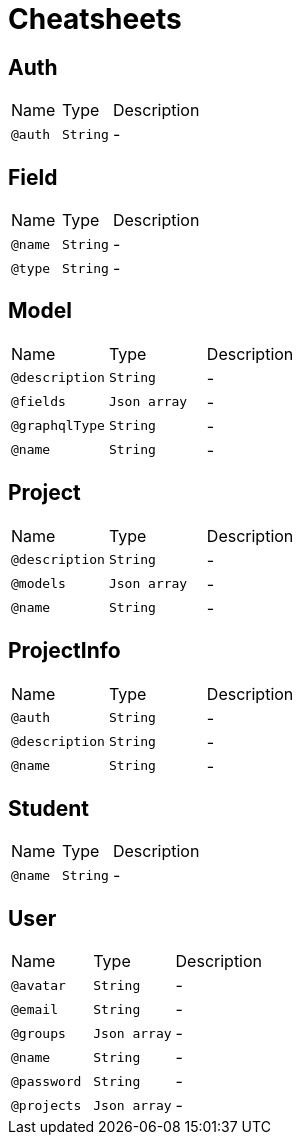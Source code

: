 = Cheatsheets

[[Auth]]
== Auth


[cols=">25%,25%,50%"]
[frame="topbot"]
|===
^|Name | Type ^| Description
|[[auth]]`@auth`|`String`|-
|===

[[Field]]
== Field


[cols=">25%,25%,50%"]
[frame="topbot"]
|===
^|Name | Type ^| Description
|[[name]]`@name`|`String`|-
|[[type]]`@type`|`String`|-
|===

[[Model]]
== Model


[cols=">25%,25%,50%"]
[frame="topbot"]
|===
^|Name | Type ^| Description
|[[description]]`@description`|`String`|-
|[[fields]]`@fields`|`Json array`|-
|[[graphqlType]]`@graphqlType`|`String`|-
|[[name]]`@name`|`String`|-
|===

[[Project]]
== Project


[cols=">25%,25%,50%"]
[frame="topbot"]
|===
^|Name | Type ^| Description
|[[description]]`@description`|`String`|-
|[[models]]`@models`|`Json array`|-
|[[name]]`@name`|`String`|-
|===

[[ProjectInfo]]
== ProjectInfo


[cols=">25%,25%,50%"]
[frame="topbot"]
|===
^|Name | Type ^| Description
|[[auth]]`@auth`|`String`|-
|[[description]]`@description`|`String`|-
|[[name]]`@name`|`String`|-
|===

[[Student]]
== Student


[cols=">25%,25%,50%"]
[frame="topbot"]
|===
^|Name | Type ^| Description
|[[name]]`@name`|`String`|-
|===

[[User]]
== User


[cols=">25%,25%,50%"]
[frame="topbot"]
|===
^|Name | Type ^| Description
|[[avatar]]`@avatar`|`String`|-
|[[email]]`@email`|`String`|-
|[[groups]]`@groups`|`Json array`|-
|[[name]]`@name`|`String`|-
|[[password]]`@password`|`String`|-
|[[projects]]`@projects`|`Json array`|-
|===

